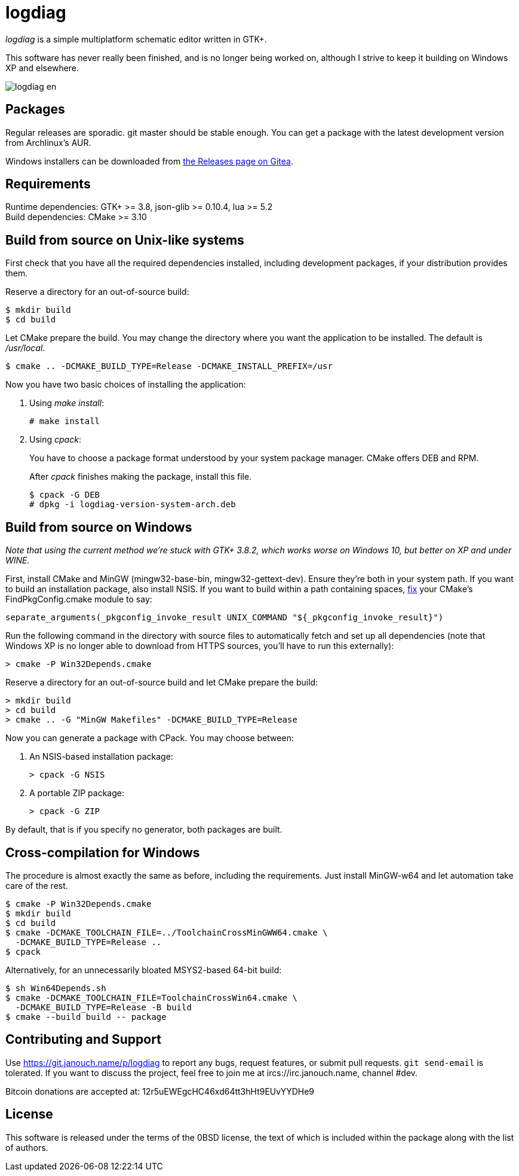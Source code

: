logdiag
=======

'logdiag' is a simple multiplatform schematic editor written in GTK+.

This software has never really been finished, and is no longer being worked on,
although I strive to keep it building on Windows XP and elsewhere.

image::docs/user-guide/logdiag-en.png[align="center"]

Packages
--------
Regular releases are sporadic.  git master should be stable enough.  You can get
a package with the latest development version from Archlinux's AUR.

Windows installers can be downloaded from
https://git.janouch.name/p/logdiag/releases[the Releases page on Gitea].

Requirements
------------
Runtime dependencies: GTK+ >= 3.8, json-glib >= 0.10.4, lua >= 5.2 +
Build dependencies: CMake >= 3.10

Build from source on Unix-like systems
--------------------------------------
First check that you have all the required dependencies installed, including
development packages, if your distribution provides them.

Reserve a directory for an out-of-source build:

 $ mkdir build
 $ cd build

Let CMake prepare the build. You may change the directory where you want the
application to be installed. The default is _/usr/local_.

 $ cmake .. -DCMAKE_BUILD_TYPE=Release -DCMAKE_INSTALL_PREFIX=/usr

Now you have two basic choices of installing the application:

1. Using _make install_:
+
 # make install

2. Using _cpack_:
+
You have to choose a package format understood by your system package manager.
CMake offers DEB and RPM.
+
After _cpack_ finishes making the package, install this file.
+
 $ cpack -G DEB
 # dpkg -i logdiag-version-system-arch.deb

Build from source on Windows
----------------------------
_Note that using the current method we're stuck with GTK+ 3.8.2, which works
worse on Windows 10, but better on XP and under WINE._

First, install CMake and MinGW (mingw32-base-bin, mingw32-gettext-dev).
Ensure they're both in your system path.  If you want to build an installation
package, also install NSIS.  If you want to build within a path containing
spaces, https://gitlab.kitware.com/cmake/cmake/-/issues/22396[fix] your CMake's
FindPkgConfig.cmake module to say:

 separate_arguments(_pkgconfig_invoke_result UNIX_COMMAND "${_pkgconfig_invoke_result}")

Run the following command in the directory with source files to automatically
fetch and set up all dependencies (note that Windows XP is no longer able to
download from HTTPS sources, you'll have to run this externally):

 > cmake -P Win32Depends.cmake

Reserve a directory for an out-of-source build and let CMake prepare the build:

 > mkdir build
 > cd build
 > cmake .. -G "MinGW Makefiles" -DCMAKE_BUILD_TYPE=Release

Now you can generate a package with CPack. You may choose between:

1. An NSIS-based installation package:
+
 > cpack -G NSIS

2. A portable ZIP package:
+
 > cpack -G ZIP

By default, that is if you specify no generator, both packages are built.

Cross-compilation for Windows
-----------------------------
The procedure is almost exactly the same as before, including the requirements.
Just install MinGW-w64 and let automation take care of the rest.

 $ cmake -P Win32Depends.cmake
 $ mkdir build
 $ cd build
 $ cmake -DCMAKE_TOOLCHAIN_FILE=../ToolchainCrossMinGWW64.cmake \
   -DCMAKE_BUILD_TYPE=Release ..
 $ cpack

Alternatively, for an unnecessarily bloated MSYS2-based 64-bit build:

 $ sh Win64Depends.sh
 $ cmake -DCMAKE_TOOLCHAIN_FILE=ToolchainCrossWin64.cmake \
   -DCMAKE_BUILD_TYPE=Release -B build
 $ cmake --build build -- package

Contributing and Support
------------------------
Use https://git.janouch.name/p/logdiag to report any bugs, request features,
or submit pull requests.  `git send-email` is tolerated.  If you want to discuss
the project, feel free to join me at ircs://irc.janouch.name, channel #dev.

Bitcoin donations are accepted at: 12r5uEWEgcHC46xd64tt3hHt9EUvYYDHe9

License
-------
This software is released under the terms of the 0BSD license, the text of which
is included within the package along with the list of authors.
